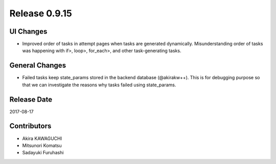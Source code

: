 Release 0.9.15
==============

UI Changes
---------------

* Improved order of tasks in attempt pages when tasks are generated dynamically. Misunderstanding order of tasks was happening with if>, loop>, for_each>, and other task-generating tasks.


General Changes
---------------

* Failed tasks keep state_params stored in the backend database (@akirakw++). This is for debugging purpose so that we can investigate the reasons why tasks failed using state_params.


Release Date
------------
2017-08-17

Contributors
------------------
* Akira KAWAGUCHI
* Mitsunori Komatsu
* Sadayuki Furuhashi

